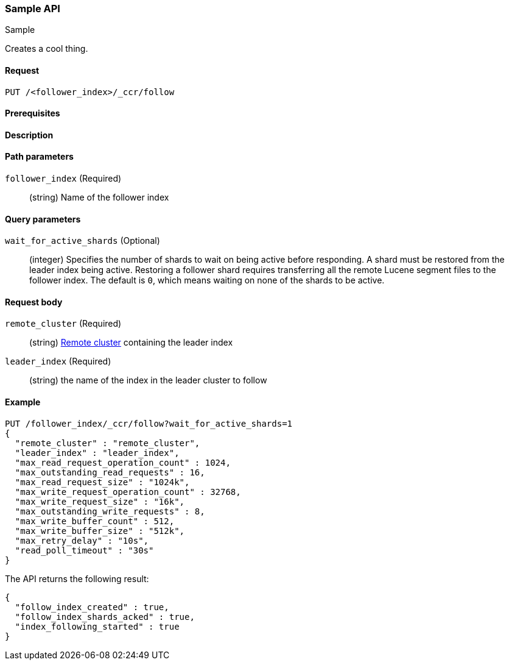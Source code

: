 [[sample-api]]
=== Sample API
++++
<titleabbrev>Sample</titleabbrev>
++++

Creates a cool thing.

// TODO: Add anchors for each section
[[sample-api-request]]
==== Request
// This section show the basic endpoint, without the body or optional parameters.
// Variables should use <...> syntax
// If an API supports both PUT and POST, include both here

`PUT /<follower_index>/_ccr/follow`


[[sample-api-prereqs]]
==== Prerequisites
// Optional.
////
For example:

* A snapshot of an index created in 5.x can be restored to 6.x. You must...
* If the {es} {security-features} are enabled, you must have `write`, `monitor`,
and `manage_follow_index` index privileges...
////

[[sample-api-desc]]
==== Description
// Add a more detailed description the context.
// Link to related APIs if appropriate.

// Guidelines for parameter documentation
// ***************************************
// * Use a definition list.
// * Each parameter should be marked as Optional or Required.
// * Include the data type.
// * Include default values as the last sentence of the first paragraph.
// * Include a range of valid values, if applicable.
// * If the parameter requires a specific delimiter for multiple values, say so
// * If the parameter supports wildcards, ditto
// * For objects or nested objects, link to a separate definition list.
// ***************************************

[[sample-api-path-params]]
==== Path parameters
// A list of all parameters in the endpoint request

`follower_index` (Required)::
(string) Name of the follower index

[[sample-api-query-params]]
==== Query parameters
// Optional parameters 

`wait_for_active_shards` (Optional)::
(integer) Specifies the number of shards to wait on being active before
responding. A shard must be restored from the leader index being active.
Restoring a follower shard requires transferring all the remote Lucene segment
files to the follower index. The default is `0`, which means waiting on none of
the shards to be active.

[[sample-api-request-body]]
==== Request body

`remote_cluster` (Required)::
(string) <<modules-remote-clusters,Remote cluster>> containing the leader
index

`leader_index` (Required)::
(string) the name of the index in the leader cluster to follow

// ***************************************
// [[sample-api-response-body]]
// ==== Response body
// Response body is only required for detailed responses.
// ***************************************

[[sample-api-example]]
==== Example
// Optional brief example.
// Use an 'Examples' heading if you include multiple examples.

[source,js]
----
PUT /follower_index/_ccr/follow?wait_for_active_shards=1
{
  "remote_cluster" : "remote_cluster",
  "leader_index" : "leader_index",
  "max_read_request_operation_count" : 1024,
  "max_outstanding_read_requests" : 16,
  "max_read_request_size" : "1024k",
  "max_write_request_operation_count" : 32768,
  "max_write_request_size" : "16k",
  "max_outstanding_write_requests" : 8,
  "max_write_buffer_count" : 512,
  "max_write_buffer_size" : "512k",
  "max_retry_delay" : "10s",
  "read_poll_timeout" : "30s"
}
----
// CONSOLE
// TEST[setup:remote_cluster_and_leader_index]

The API returns the following result:

[source,js]
----
{
  "follow_index_created" : true,
  "follow_index_shards_acked" : true,
  "index_following_started" : true
}
----
// TESTRESPONSE
